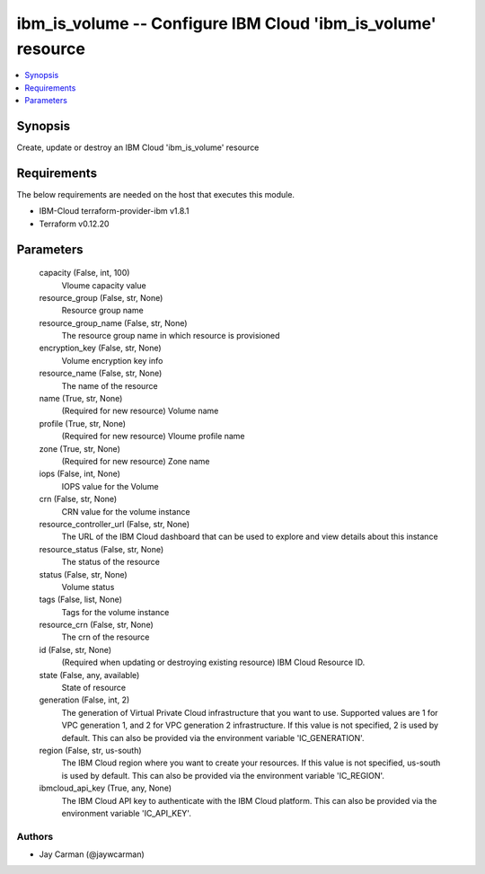
ibm_is_volume -- Configure IBM Cloud 'ibm_is_volume' resource
=============================================================

.. contents::
   :local:
   :depth: 1


Synopsis
--------

Create, update or destroy an IBM Cloud 'ibm_is_volume' resource



Requirements
------------
The below requirements are needed on the host that executes this module.

- IBM-Cloud terraform-provider-ibm v1.8.1
- Terraform v0.12.20



Parameters
----------

  capacity (False, int, 100)
    Vloume capacity value


  resource_group (False, str, None)
    Resource group name


  resource_group_name (False, str, None)
    The resource group name in which resource is provisioned


  encryption_key (False, str, None)
    Volume encryption key info


  resource_name (False, str, None)
    The name of the resource


  name (True, str, None)
    (Required for new resource) Volume name


  profile (True, str, None)
    (Required for new resource) Vloume profile name


  zone (True, str, None)
    (Required for new resource) Zone name


  iops (False, int, None)
    IOPS value for the Volume


  crn (False, str, None)
    CRN value for the volume instance


  resource_controller_url (False, str, None)
    The URL of the IBM Cloud dashboard that can be used to explore and view details about this instance


  resource_status (False, str, None)
    The status of the resource


  status (False, str, None)
    Volume status


  tags (False, list, None)
    Tags for the volume instance


  resource_crn (False, str, None)
    The crn of the resource


  id (False, str, None)
    (Required when updating or destroying existing resource) IBM Cloud Resource ID.


  state (False, any, available)
    State of resource


  generation (False, int, 2)
    The generation of Virtual Private Cloud infrastructure that you want to use. Supported values are 1 for VPC generation 1, and 2 for VPC generation 2 infrastructure. If this value is not specified, 2 is used by default. This can also be provided via the environment variable 'IC_GENERATION'.


  region (False, str, us-south)
    The IBM Cloud region where you want to create your resources. If this value is not specified, us-south is used by default. This can also be provided via the environment variable 'IC_REGION'.


  ibmcloud_api_key (True, any, None)
    The IBM Cloud API key to authenticate with the IBM Cloud platform. This can also be provided via the environment variable 'IC_API_KEY'.













Authors
~~~~~~~

- Jay Carman (@jaywcarman)

